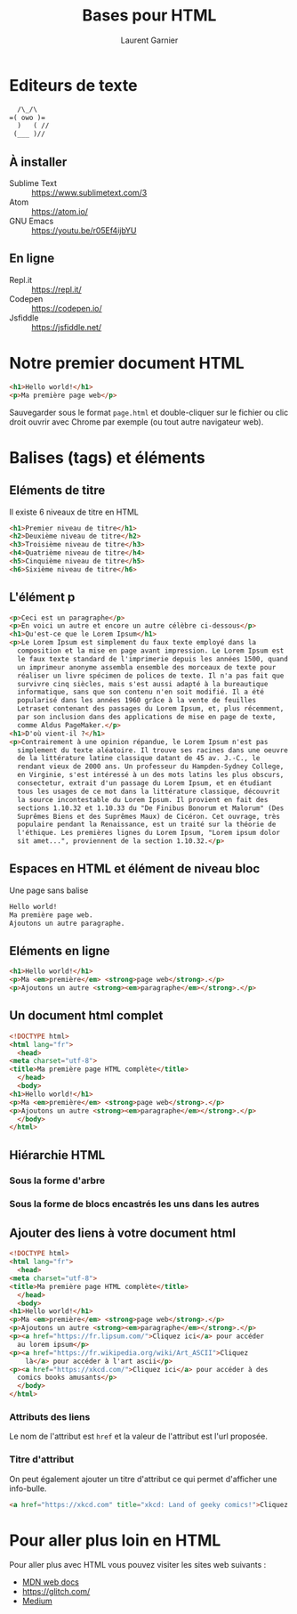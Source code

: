 #+TITLE: Bases pour HTML
#+AUTHOR: Laurent Garnier

* Editeurs de texte
#+BEGIN_SRC org
  /\_/\
=( owo )=
  )   ( //
 (___ )//
#+END_SRC

** À installer
  + Sublime Text :: [[https://www.sublimetext.com/3]]
  + Atom :: [[https://atom.io/]]
  + GNU Emacs :: [[https://youtu.be/r05Ef4ijbYU]]
** En ligne
   + Repl.it :: [[https://repl.it/]]
   + Codepen :: [[https://codepen.io/]]
   + Jsfiddle :: [[https://jsfiddle.net/]]

* Notre premier document HTML

  #+BEGIN_SRC html
    <h1>Hello world!</h1>
    <p>Ma première page web</p>
  #+END_SRC

  Sauvegarder sous le format =page.html= et double-cliquer sur le
  fichier ou clic droit ouvrir avec Chrome par exemple (ou tout autre
  navigateur web).

* Balises (tags) et éléments
** Eléments de titre
   Il existe 6 niveaux de titre en HTML

   #+BEGIN_SRC html
     <h1>Premier niveau de titre</h1>
     <h2>Deuxième niveau de titre</h2>
     <h3>Troisième niveau de titre</h3>
     <h4>Quatrième niveau de titre</h4>
     <h5>Cinquième niveau de titre</h5>
     <h6>Sixième niveau de titre</h6>
   #+END_SRC

** L'élément p

   #+BEGIN_SRC html
     <p>Ceci est un paragraphe</p>
     <p>En voici un autre et encore un autre célèbre ci-dessous</p>
     <h1>Qu'est-ce que le Lorem Ipsum</h1>
     <p>Le Lorem Ipsum est simplement du faux texte employé dans la
       composition et la mise en page avant impression. Le Lorem Ipsum est
       le faux texte standard de l'imprimerie depuis les années 1500, quand
       un imprimeur anonyme assembla ensemble des morceaux de texte pour
       réaliser un livre spécimen de polices de texte. Il n'a pas fait que
       survivre cinq siècles, mais s'est aussi adapté à la bureautique
       informatique, sans que son contenu n'en soit modifié. Il a été
       popularisé dans les années 1960 grâce à la vente de feuilles
       Letraset contenant des passages du Lorem Ipsum, et, plus récemment,
       par son inclusion dans des applications de mise en page de texte,
       comme Aldus PageMaker.</p>
     <h1>D'où vient-il ?</h1>
     <p>Contrairement à une opinion répandue, le Lorem Ipsum n'est pas
       simplement du texte aléatoire. Il trouve ses racines dans une oeuvre
       de la littérature latine classique datant de 45 av. J.-C., le
       rendant vieux de 2000 ans. Un professeur du Hampden-Sydney College,
       en Virginie, s'est intéressé à un des mots latins les plus obscurs,
       consectetur, extrait d'un passage du Lorem Ipsum, et en étudiant
       tous les usages de ce mot dans la littérature classique, découvrit
       la source incontestable du Lorem Ipsum. Il provient en fait des
       sections 1.10.32 et 1.10.33 du "De Finibus Bonorum et Malorum" (Des
       Suprêmes Biens et des Suprêmes Maux) de Cicéron. Cet ouvrage, très
       populaire pendant la Renaissance, est un traité sur la théorie de
       l'éthique. Les premières lignes du Lorem Ipsum, "Lorem ipsum dolor
       sit amet...", proviennent de la section 1.10.32.</p>
   #+END_SRC

** Espaces en HTML et élément de niveau bloc

   Une page sans balise

   #+BEGIN_SRC html
     Hello world!
     Ma première page web.
     Ajoutons un autre paragraphe.
   #+END_SRC

** Eléments en ligne

   #+BEGIN_SRC html
     <h1>Hello world!</h1>
     <p>Ma <em>première</em> <strong>page web</strong>.</p>
     <p>Ajoutons un autre <strong><em>paragraphe</em></strong>.</p>
   #+END_SRC

** Un document html complet

   #+BEGIN_SRC html
     <!DOCTYPE html>
     <html lang="fr">
       <head>
	 <meta charset="utf-8">
	 <title>Ma première page HTML complète</title>
       </head>
       <body>
	 <h1>Hello world!</h1>
	 <p>Ma <em>première</em> <strong>page web</strong>.</p>
	 <p>Ajoutons un autre <strong><em>paragraphe</em></strong>.</p>
       </body>
     </html>
   #+END_SRC

** Hiérarchie HTML
*** Sous la forme d'arbre
   [[./html-tree.png]]
*** Sous la forme de blocs encastrés les uns dans les autres
    [[./html-hierarchy.png]]

** Ajouter des liens à votre document html

   #+BEGIN_SRC html
     <!DOCTYPE html>
     <html lang="fr">
       <head>
	 <meta charset="utf-8">
	 <title>Ma première page HTML complète</title>
       </head>
       <body>
	 <h1>Hello world!</h1>
	 <p>Ma <em>première</em> <strong>page web</strong>.</p>
	 <p>Ajoutons un autre <strong><em>paragraphe</em></strong>.</p>
	 <p><a href="https://fr.lipsum.com/">Cliquez ici</a> pour accéder
	   au lorem ipsum</p>
	 <p><a href="https://fr.wikipedia.org/wiki/Art_ASCII">Cliquez
	     là</a> pour accéder à l'art ascii</p>
	 <p><a href="https://xkcd.com/">Cliquez ici</a> pour accéder à des
	   comics books amusants</p>
       </body>
     </html>
   #+END_SRC

*** Attributs des liens
    
    Le nom de l'attribut est =href= et la valeur de l'attribut est
    l'url proposée.

*** Titre d'attribut

    On peut également ajouter un titre d'attribut ce qui permet
    d'afficher une info-bulle.

    #+BEGIN_SRC html
      <a href="https://xkcd.com" title="xkcd: Land of geeky comics!">Cliquez ici</a>
    #+END_SRC

* Pour aller plus loin en HTML

  Pour aller plus avec HTML vous pouvez visiter les sites web
  suivants :

  + [[https://developer.mozilla.org/en-US/docs/Learn/HTML/Introduction_to_HTML][MDN web docs]]
  + [[https://glitch.com/]]
  + [[https://medium.com/read-write-participate/a-note-about-thimble-b8ba0a51b8fd][Medium]]

